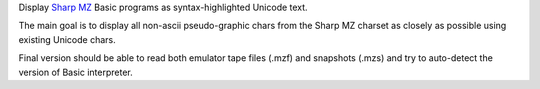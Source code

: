 Display `Sharp MZ <https://en.wikipedia.org/wiki/Sharp_MZ>`_ Basic programs as syntax-highlighted Unicode text.

The main goal is to display all non-ascii pseudo-graphic chars from the Sharp MZ charset as closely as possible using existing Unicode chars.

Final version should be able to read both emulator tape files (.mzf) and snapshots (.mzs) and try to auto-detect the version of Basic interpreter.
